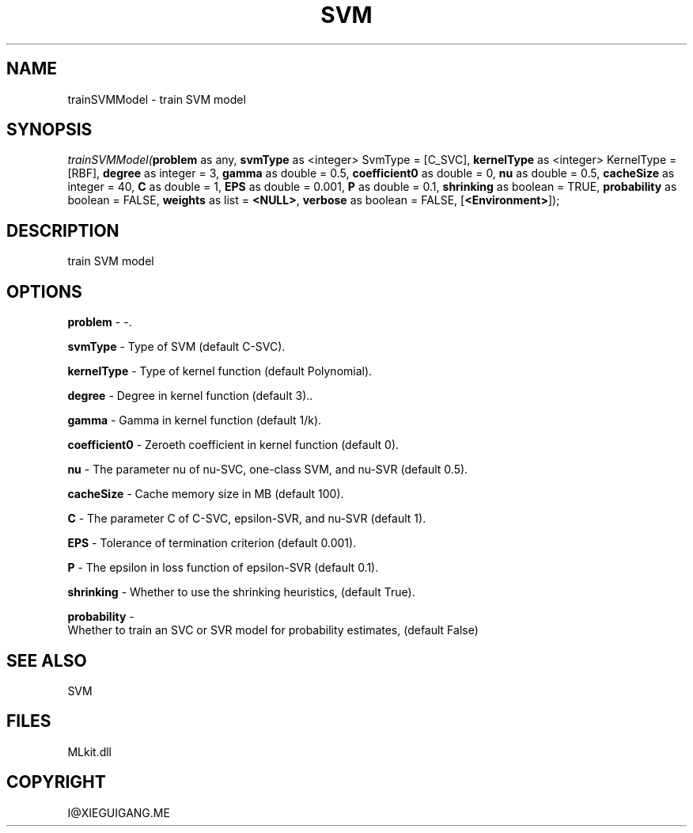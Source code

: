 .\" man page create by R# package system.
.TH SVM 1 2000-Jan "trainSVMModel" "trainSVMModel"
.SH NAME
trainSVMModel \- train SVM model
.SH SYNOPSIS
\fItrainSVMModel(\fBproblem\fR as any, 
\fBsvmType\fR as <integer> SvmType = [C_SVC], 
\fBkernelType\fR as <integer> KernelType = [RBF], 
\fBdegree\fR as integer = 3, 
\fBgamma\fR as double = 0.5, 
\fBcoefficient0\fR as double = 0, 
\fBnu\fR as double = 0.5, 
\fBcacheSize\fR as integer = 40, 
\fBC\fR as double = 1, 
\fBEPS\fR as double = 0.001, 
\fBP\fR as double = 0.1, 
\fBshrinking\fR as boolean = TRUE, 
\fBprobability\fR as boolean = FALSE, 
\fBweights\fR as list = \fB<NULL>\fR, 
\fBverbose\fR as boolean = FALSE, 
[\fB<Environment>\fR]);\fR
.SH DESCRIPTION
.PP
train SVM model
.PP
.SH OPTIONS
.PP
\fBproblem\fB \fR\- -. 
.PP
.PP
\fBsvmType\fB \fR\- Type of SVM (default C-SVC). 
.PP
.PP
\fBkernelType\fB \fR\- Type of kernel function (default Polynomial). 
.PP
.PP
\fBdegree\fB \fR\- Degree in kernel function (default 3).. 
.PP
.PP
\fBgamma\fB \fR\- Gamma in kernel function (default 1/k). 
.PP
.PP
\fBcoefficient0\fB \fR\- Zeroeth coefficient in kernel function (default 0). 
.PP
.PP
\fBnu\fB \fR\- The parameter nu of nu-SVC, one-class SVM, and nu-SVR (default 0.5). 
.PP
.PP
\fBcacheSize\fB \fR\- Cache memory size in MB (default 100). 
.PP
.PP
\fBC\fB \fR\- The parameter C of C-SVC, epsilon-SVR, and nu-SVR (default 1). 
.PP
.PP
\fBEPS\fB \fR\- Tolerance of termination criterion (default 0.001). 
.PP
.PP
\fBP\fB \fR\- The epsilon in loss function of epsilon-SVR (default 0.1). 
.PP
.PP
\fBshrinking\fB \fR\- Whether to use the shrinking heuristics, (default True). 
.PP
.PP
\fBprobability\fB \fR\- 
 Whether to train an SVC or SVR model for probability estimates, (default False)
. 
.PP
.SH SEE ALSO
SVM
.SH FILES
.PP
MLkit.dll
.PP
.SH COPYRIGHT
I@XIEGUIGANG.ME
